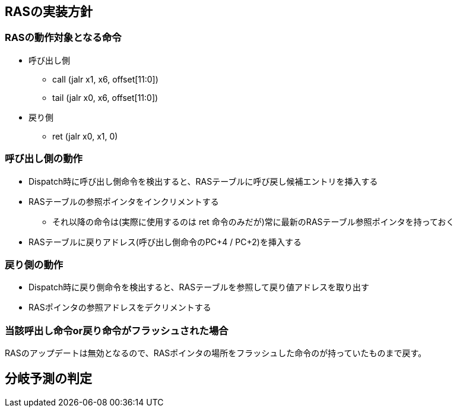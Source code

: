 == RASの実装方針

=== RASの動作対象となる命令

* 呼び出し側
** [.title-ref]#call# ([.title-ref]#jalr x1, x6, offset[11:0]#)
** [.title-ref]#tail# ([.title-ref]#jalr x0, x6, offset[11:0]#)
* 戻り側
** [.title-ref]#ret# ([.title-ref]#jalr x0, x1, 0#)

=== 呼び出し側の動作

* Dispatch時に呼び出し側命令を検出すると、RASテーブルに呼び戻し候補エントリを挿入する
* RASテーブルの参照ポインタをインクリメントする
** それ以降の命令は(実際に使用するのは [.title-ref]#ret#
命令のみだが)常に最新のRASテーブル参照ポインタを持っておく
* RASテーブルに戻りアドレス(呼び出し側命令のPC+4 / PC+2)を挿入する

=== 戻り側の動作

* Dispatch時に戻り側命令を検出すると、RASテーブルを参照して戻り値アドレスを取り出す
* RASポインタの参照アドレスをデクリメントする

=== 当該呼出し命令or戻り命令がフラッシュされた場合

RASのアップデートは無効となるので、RASポインタの場所をフラッシュした命令のが持っていたものまで戻す。

== 分岐予測の判定

